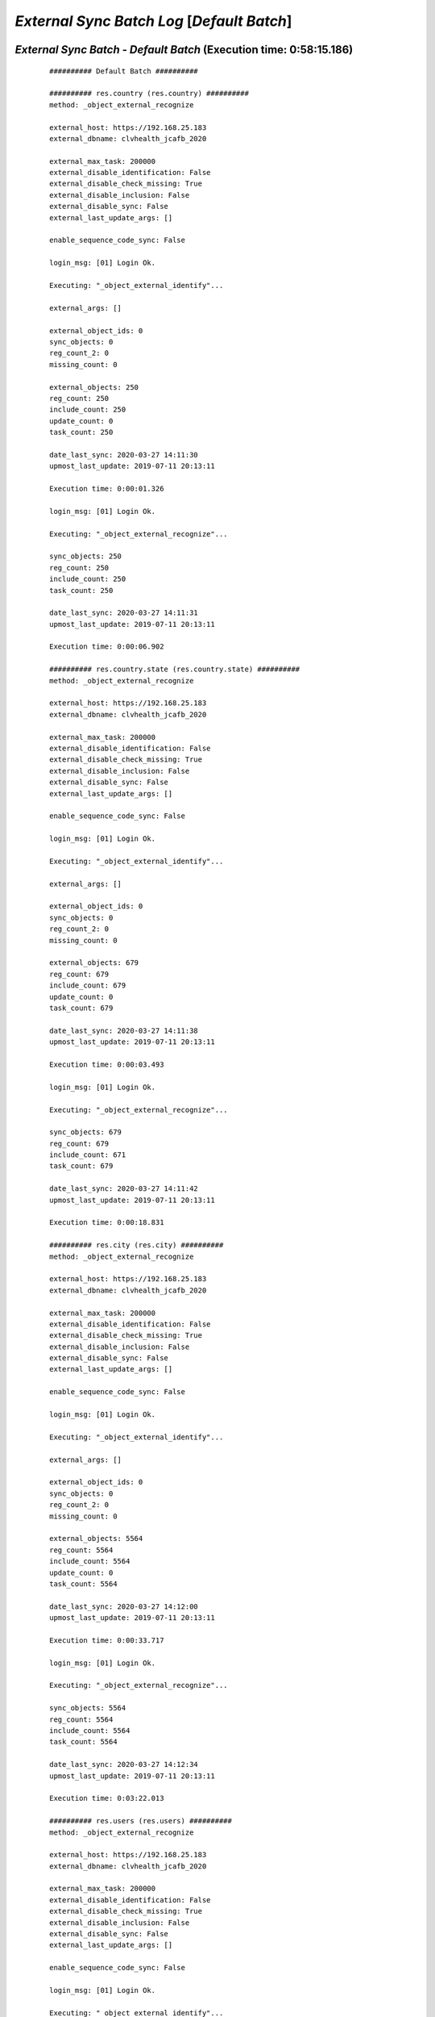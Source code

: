 .. raw:: html

    <style> .red {color:red} </style>
    <style> .green {color:green} </style>
    <style> .bi {font-weight: bold; font-style: italic} </style>

.. role:: red
.. role:: green
.. role:: bi

===========================================
*External Sync Batch Log* [*Default Batch*]
===========================================

.. _External Sync Batch - Default Batch - 20200327:

*External Sync Batch* - *Default Batch* (Execution time: 0:58:15.186)
---------------------------------------------------------------------

    ::

        ########## Default Batch ##########

        ########## res.country (res.country) ##########
        method: _object_external_recognize

        external_host: https://192.168.25.183
        external_dbname: clvhealth_jcafb_2020

        external_max_task: 200000
        external_disable_identification: False
        external_disable_check_missing: True
        external_disable_inclusion: False
        external_disable_sync: False
        external_last_update_args: []

        enable_sequence_code_sync: False

        login_msg: [01] Login Ok.

        Executing: "_object_external_identify"...

        external_args: []

        external_object_ids: 0
        sync_objects: 0
        reg_count_2: 0
        missing_count: 0

        external_objects: 250
        reg_count: 250
        include_count: 250
        update_count: 0
        task_count: 250

        date_last_sync: 2020-03-27 14:11:30
        upmost_last_update: 2019-07-11 20:13:11

        Execution time: 0:00:01.326

        login_msg: [01] Login Ok.

        Executing: "_object_external_recognize"...

        sync_objects: 250
        reg_count: 250
        include_count: 250
        task_count: 250

        date_last_sync: 2020-03-27 14:11:31
        upmost_last_update: 2019-07-11 20:13:11

        Execution time: 0:00:06.902

        ########## res.country.state (res.country.state) ##########
        method: _object_external_recognize

        external_host: https://192.168.25.183
        external_dbname: clvhealth_jcafb_2020

        external_max_task: 200000
        external_disable_identification: False
        external_disable_check_missing: True
        external_disable_inclusion: False
        external_disable_sync: False
        external_last_update_args: []

        enable_sequence_code_sync: False

        login_msg: [01] Login Ok.

        Executing: "_object_external_identify"...

        external_args: []

        external_object_ids: 0
        sync_objects: 0
        reg_count_2: 0
        missing_count: 0

        external_objects: 679
        reg_count: 679
        include_count: 679
        update_count: 0
        task_count: 679

        date_last_sync: 2020-03-27 14:11:38
        upmost_last_update: 2019-07-11 20:13:11

        Execution time: 0:00:03.493

        login_msg: [01] Login Ok.

        Executing: "_object_external_recognize"...

        sync_objects: 679
        reg_count: 679
        include_count: 671
        task_count: 679

        date_last_sync: 2020-03-27 14:11:42
        upmost_last_update: 2019-07-11 20:13:11

        Execution time: 0:00:18.831

        ########## res.city (res.city) ##########
        method: _object_external_recognize

        external_host: https://192.168.25.183
        external_dbname: clvhealth_jcafb_2020

        external_max_task: 200000
        external_disable_identification: False
        external_disable_check_missing: True
        external_disable_inclusion: False
        external_disable_sync: False
        external_last_update_args: []

        enable_sequence_code_sync: False

        login_msg: [01] Login Ok.

        Executing: "_object_external_identify"...

        external_args: []

        external_object_ids: 0
        sync_objects: 0
        reg_count_2: 0
        missing_count: 0

        external_objects: 5564
        reg_count: 5564
        include_count: 5564
        update_count: 0
        task_count: 5564

        date_last_sync: 2020-03-27 14:12:00
        upmost_last_update: 2019-07-11 20:13:11

        Execution time: 0:00:33.717

        login_msg: [01] Login Ok.

        Executing: "_object_external_recognize"...

        sync_objects: 5564
        reg_count: 5564
        include_count: 5564
        task_count: 5564

        date_last_sync: 2020-03-27 14:12:34
        upmost_last_update: 2019-07-11 20:13:11

        Execution time: 0:03:22.013

        ########## res.users (res.users) ##########
        method: _object_external_recognize

        external_host: https://192.168.25.183
        external_dbname: clvhealth_jcafb_2020

        external_max_task: 200000
        external_disable_identification: False
        external_disable_check_missing: True
        external_disable_inclusion: False
        external_disable_sync: False
        external_last_update_args: []

        enable_sequence_code_sync: False

        login_msg: [01] Login Ok.

        Executing: "_object_external_identify"...

        external_args: []

        external_object_ids: 0
        sync_objects: 0
        reg_count_2: 0
        missing_count: 0

        external_objects: 190
        reg_count: 190
        include_count: 190
        update_count: 0
        task_count: 190

        date_last_sync: 2020-03-27 14:15:56
        upmost_last_update: 2020-03-08 17:57:29

        Execution time: 0:00:01.427

        login_msg: [01] Login Ok.

        Executing: "_object_external_recognize"...

        sync_objects: 190
        reg_count: 190
        include_count: 190
        task_count: 190

        date_last_sync: 2020-03-27 14:15:58
        upmost_last_update: 2020-03-08 17:57:29

        Execution time: 0:00:07.918

        ########## clv.global_tag (clv.global_tag) ##########
        method: _object_external_sync

        external_host: https://192.168.25.183
        external_dbname: clvhealth_jcafb_2020

        external_max_task: 200000
        external_disable_identification: False
        external_disable_check_missing: True
        external_disable_inclusion: False
        external_disable_sync: False
        external_last_update_args: []

        enable_sequence_code_sync: False

        login_msg: [01] Login Ok.

        Executing: "_object_external_identify"...

        external_args: ['|', ('active', '=', True), ('active', '=', False)]

        external_object_ids: 0
        sync_objects: 0
        reg_count_2: 0
        missing_count: 0

        external_objects: 26
        reg_count: 26
        include_count: 26
        update_count: 0
        task_count: 26

        date_last_sync: 2020-03-27 14:16:05
        upmost_last_update: 2019-07-12 17:43:45

        Execution time: 0:00:00.362

        login_msg: [01] Login Ok.

        Executing: "_object_external_sync"...

        sync_objects: 26
        reg_count: 26
        include_count: 26
        update_count: 0
        sync_include_count: 0
        sync_update_count: 0
        sync_count: 0

        task_count: 26

        date_last_sync: 2020-03-27 14:16:06
        upmost_last_update: 2019-07-12 17:43:45

        sequence_code: False
        sequence_number_next_actual: False

        Execution time: 0:00:01.338

        ########## clv.phase (clv.phase) ##########
        method: _object_external_sync

        external_host: https://192.168.25.183
        external_dbname: clvhealth_jcafb_2020

        external_max_task: 200000
        external_disable_identification: False
        external_disable_check_missing: True
        external_disable_inclusion: False
        external_disable_sync: False
        external_last_update_args: []

        enable_sequence_code_sync: False

        login_msg: [01] Login Ok.

        Executing: "_object_external_identify"...

        external_args: ['|', ('active', '=', True), ('active', '=', False)]

        external_object_ids: 0
        sync_objects: 0
        reg_count_2: 0
        missing_count: 0

        external_objects: 4
        reg_count: 4
        include_count: 4
        update_count: 0
        task_count: 4

        date_last_sync: 2020-03-27 14:16:07
        upmost_last_update: 2019-07-22 18:26:33

        Execution time: 0:00:00.244

        login_msg: [01] Login Ok.

        Executing: "_object_external_sync"...

        sync_objects: 4
        reg_count: 4
        include_count: 4
        update_count: 0
        sync_include_count: 0
        sync_update_count: 0
        sync_count: 0

        task_count: 4

        date_last_sync: 2020-03-27 14:16:07
        upmost_last_update: 2019-07-22 18:26:33

        sequence_code: False
        sequence_number_next_actual: False

        Execution time: 0:00:00.341

        ########## hr.department (hr.department) ##########
        method: _object_external_sync

        external_host: https://192.168.25.183
        external_dbname: clvhealth_jcafb_2020

        external_max_task: 200000
        external_disable_identification: False
        external_disable_check_missing: True
        external_disable_inclusion: False
        external_disable_sync: False
        external_last_update_args: []

        enable_sequence_code_sync: False

        login_msg: [01] Login Ok.

        Executing: "_object_external_identify"...

        external_args: ['|', ('active', '=', True), ('active', '=', False)]

        external_object_ids: 0
        sync_objects: 0
        reg_count_2: 0
        missing_count: 0

        external_objects: 70
        reg_count: 70
        include_count: 70
        update_count: 0
        task_count: 70

        date_last_sync: 2020-03-27 14:16:08
        upmost_last_update: 2020-01-23 17:10:03

        Execution time: 0:00:00.636

        login_msg: [01] Login Ok.

        Executing: "_object_external_sync"...

        sync_objects: 70
        reg_count: 70
        include_count: 70
        update_count: 0
        sync_include_count: 0
        sync_update_count: 0
        sync_count: 0

        task_count: 70

        date_last_sync: 2020-03-27 14:16:08
        upmost_last_update: 2020-01-23 17:10:03

        sequence_code: False
        sequence_number_next_actual: False

        Execution time: 0:00:03.145

        ########## hr.job (hr.job) ##########
        method: _object_external_sync

        external_host: https://192.168.25.183
        external_dbname: clvhealth_jcafb_2020

        external_max_task: 200000
        external_disable_identification: False
        external_disable_check_missing: True
        external_disable_inclusion: False
        external_disable_sync: False
        external_last_update_args: []

        enable_sequence_code_sync: False

        login_msg: [01] Login Ok.

        Executing: "_object_external_identify"...

        external_args: ['|', ('active', '=', True), ('active', '=', False)]

        external_object_ids: 0
        sync_objects: 0
        reg_count_2: 0
        missing_count: 0

        external_objects: 18
        reg_count: 18
        include_count: 18
        update_count: 0
        task_count: 18

        date_last_sync: 2020-03-27 14:16:12
        upmost_last_update: 2020-01-15 13:33:56

        Execution time: 0:00:00.335

        login_msg: [01] Login Ok.

        Executing: "_object_external_sync"...

        sync_objects: 18
        reg_count: 18
        include_count: 18
        update_count: 0
        sync_include_count: 0
        sync_update_count: 0
        sync_count: 0

        task_count: 18

        date_last_sync: 2020-03-27 14:16:12
        upmost_last_update: 2020-01-15 13:33:56

        sequence_code: False
        sequence_number_next_actual: False

        Execution time: 0:00:01.180

        ########## hr.employee (hr.employee) ##########
        method: _object_external_sync

        external_host: https://192.168.25.183
        external_dbname: clvhealth_jcafb_2020

        external_max_task: 200000
        external_disable_identification: False
        external_disable_check_missing: True
        external_disable_inclusion: False
        external_disable_sync: False
        external_last_update_args: []

        enable_sequence_code_sync: True

        login_msg: [01] Login Ok.

        Executing: "_object_external_identify"...

        external_args: ['|', ('active', '=', True), ('active', '=', False)]

        external_object_ids: 0
        sync_objects: 0
        reg_count_2: 0
        missing_count: 0

        external_objects: 248
        reg_count: 248
        include_count: 248
        update_count: 0
        task_count: 248

        date_last_sync: 2020-03-27 14:16:13
        upmost_last_update: 2020-01-24 12:20:43

        Execution time: 0:00:01.623

        login_msg: [01] Login Ok.

        Executing: "_object_external_sync"...

        sync_objects: 248
        reg_count: 248
        include_count: 248
        update_count: 0
        sync_include_count: 0
        sync_update_count: 0
        sync_count: 0

        task_count: 248

        date_last_sync: 2020-03-27 14:16:15
        upmost_last_update: 2020-01-24 12:20:43

        sequence_code: hr.employee.code
        sequence_number_next_actual: 250

        Execution time: 0:00:29.558

        ########## hr.employee.history (hr.employee.history) ##########
        method: _object_external_sync

        external_host: https://192.168.25.183
        external_dbname: clvhealth_jcafb_2020

        external_max_task: 200000
        external_disable_identification: False
        external_disable_check_missing: True
        external_disable_inclusion: False
        external_disable_sync: False
        external_last_update_args: []

        enable_sequence_code_sync: False

        login_msg: [01] Login Ok.

        Executing: "_object_external_identify"...

        external_args: ['|', ('active', '=', True), ('active', '=', False)]

        external_object_ids: 0
        sync_objects: 0
        reg_count_2: 0
        missing_count: 0

        external_objects: 240
        reg_count: 240
        include_count: 240
        update_count: 0
        task_count: 240

        date_last_sync: 2020-03-27 14:16:44
        upmost_last_update: 2019-07-12 17:51:50

        Execution time: 0:00:01.823

        login_msg: [01] Login Ok.

        Executing: "_object_external_sync"...

        sync_objects: 240
        reg_count: 240
        include_count: 240
        update_count: 0
        sync_include_count: 0
        sync_update_count: 0
        sync_count: 0

        task_count: 240

        date_last_sync: 2020-03-27 14:16:46
        upmost_last_update: 2019-07-12 17:51:50

        sequence_code: False
        sequence_number_next_actual: False

        Execution time: 0:00:10.414

        ########## clv.address.category (clv.address.category) ##########
        method: _object_external_sync

        external_host: https://192.168.25.183
        external_dbname: clvhealth_jcafb_2020

        external_max_task: 200000
        external_disable_identification: False
        external_disable_check_missing: True
        external_disable_inclusion: False
        external_disable_sync: False
        external_last_update_args: []

        enable_sequence_code_sync: False

        login_msg: [01] Login Ok.

        Executing: "_object_external_identify"...

        external_args: ['|', ('active', '=', True), ('active', '=', False)]

        external_object_ids: 0
        sync_objects: 0
        reg_count_2: 0
        missing_count: 0

        external_objects: 2
        reg_count: 2
        include_count: 2
        update_count: 0
        task_count: 2

        date_last_sync: 2020-03-27 14:16:57
        upmost_last_update: 2019-11-07 18:01:03

        Execution time: 0:00:00.226

        login_msg: [01] Login Ok.

        Executing: "_object_external_sync"...

        sync_objects: 2
        reg_count: 2
        include_count: 2
        update_count: 0
        sync_include_count: 0
        sync_update_count: 0
        sync_count: 0

        task_count: 2

        date_last_sync: 2020-03-27 14:16:57
        upmost_last_update: 2019-11-07 18:01:03

        sequence_code: False
        sequence_number_next_actual: False

        Execution time: 0:00:00.226

        ########## clv.address (clv.address) ##########
        method: _object_external_sync

        external_host: https://192.168.25.183
        external_dbname: clvhealth_jcafb_2020

        external_max_task: 200000
        external_disable_identification: False
        external_disable_check_missing: True
        external_disable_inclusion: False
        external_disable_sync: False
        external_last_update_args: []

        enable_sequence_code_sync: True

        login_msg: [01] Login Ok.

        Executing: "_object_external_identify"...

        external_args: ['|', ('active', '=', True), ('active', '=', False)]

        external_object_ids: 0
        sync_objects: 0
        reg_count_2: 0
        missing_count: 0

        external_objects: 665
        reg_count: 665
        include_count: 665
        update_count: 0
        task_count: 665

        date_last_sync: 2020-03-27 14:16:57
        upmost_last_update: 2020-01-24 19:19:22

        Execution time: 0:00:03.723

        login_msg: [01] Login Ok.

        Executing: "_object_external_sync"...

        sync_objects: 665
        reg_count: 665
        include_count: 665
        update_count: 0
        sync_include_count: 0
        sync_update_count: 0
        sync_count: 0

        task_count: 665

        date_last_sync: 2020-03-27 14:17:01
        upmost_last_update: 2020-01-24 19:19:22

        sequence_code: clv.address.code
        sequence_number_next_actual: 705

        Execution time: 0:01:48.905

        ########## clv.address.history (clv.address.history) ##########
        method: _object_external_sync

        external_host: https://192.168.25.183
        external_dbname: clvhealth_jcafb_2020

        external_max_task: 200000
        external_disable_identification: False
        external_disable_check_missing: True
        external_disable_inclusion: False
        external_disable_sync: False
        external_last_update_args: []

        enable_sequence_code_sync: False

        login_msg: [01] Login Ok.

        Executing: "_object_external_identify"...

        external_args: ['|', ('active', '=', True), ('active', '=', False)]

        external_object_ids: 0
        sync_objects: 0
        reg_count_2: 0
        missing_count: 0

        external_objects: 1225
        reg_count: 1225
        include_count: 1225
        update_count: 0
        task_count: 1225

        date_last_sync: 2020-03-27 14:18:50
        upmost_last_update: 2019-08-20 14:33:42

        Execution time: 0:00:06.092

        login_msg: [01] Login Ok.

        Executing: "_object_external_sync"...

        sync_objects: 1225
        reg_count: 1225
        include_count: 1225
        update_count: 0
        sync_include_count: 0
        sync_update_count: 0
        sync_count: 0

        task_count: 1225

        date_last_sync: 2020-03-27 14:18:56
        upmost_last_update: 2019-08-20 14:33:42

        sequence_code: False
        sequence_number_next_actual: False

        Execution time: 0:01:10.969

        ########## clv.address_aux (clv.address_aux) ##########
        method: _object_external_sync

        external_host: https://192.168.25.183
        external_dbname: clvhealth_jcafb_2020

        external_max_task: 200000
        external_disable_identification: False
        external_disable_check_missing: True
        external_disable_inclusion: False
        external_disable_sync: False
        external_last_update_args: []

        enable_sequence_code_sync: False

        login_msg: [01] Login Ok.

        Executing: "_object_external_identify"...

        external_args: ['|', ('active', '=', True), ('active', '=', False)]

        external_object_ids: 0
        sync_objects: 0
        reg_count_2: 0
        missing_count: 0

        external_objects: 202
        reg_count: 202
        include_count: 202
        update_count: 0
        task_count: 202

        date_last_sync: 2020-03-27 14:20:07
        upmost_last_update: 2020-01-22 17:17:43

        Execution time: 0:00:01.526

        login_msg: [01] Login Ok.

        Executing: "_object_external_sync"...

        sync_objects: 202
        reg_count: 202
        include_count: 202
        update_count: 0
        sync_include_count: 0
        sync_update_count: 0
        sync_count: 0

        task_count: 202

        date_last_sync: 2020-03-27 14:20:08
        upmost_last_update: 2020-01-22 17:17:43

        sequence_code: False
        sequence_number_next_actual: False

        Execution time: 0:00:32.693

        ########## clv.family.category (clv.family.category) ##########
        method: _object_external_sync

        external_host: https://192.168.25.183
        external_dbname: clvhealth_jcafb_2020

        external_max_task: 200000
        external_disable_identification: False
        external_disable_check_missing: True
        external_disable_inclusion: False
        external_disable_sync: False
        external_last_update_args: []

        enable_sequence_code_sync: False

        login_msg: [01] Login Ok.

        Executing: "_object_external_identify"...

        external_args: ['|', ('active', '=', True), ('active', '=', False)]

        external_object_ids: 0
        sync_objects: 0
        reg_count_2: 0
        missing_count: 0

        external_objects: 0
        reg_count: 0
        include_count: 0
        update_count: 0
        task_count: 0

        date_last_sync: 2020-03-27 14:20:41
        upmost_last_update: False

        Execution time: 0:00:00.200

        login_msg: [01] Login Ok.

        Executing: "_object_external_sync"...

        sync_objects: 0
        reg_count: 0
        include_count: 0
        update_count: 0
        sync_include_count: 0
        sync_update_count: 0
        sync_count: 0

        task_count: 0

        date_last_sync: 2020-03-27 14:20:41
        upmost_last_update: False

        sequence_code: False
        sequence_number_next_actual: False

        Execution time: 0:00:00.156

        ########## clv.family (clv.family) ##########
        method: _object_external_sync

        external_host: https://192.168.25.183
        external_dbname: clvhealth_jcafb_2020

        external_max_task: 200000
        external_disable_identification: False
        external_disable_check_missing: True
        external_disable_inclusion: False
        external_disable_sync: False
        external_last_update_args: []

        enable_sequence_code_sync: True

        login_msg: [01] Login Ok.

        Executing: "_object_external_identify"...

        external_args: ['|', ('active', '=', True), ('active', '=', False)]

        external_object_ids: 0
        sync_objects: 0
        reg_count_2: 0
        missing_count: 0

        external_objects: 441
        reg_count: 441
        include_count: 441
        update_count: 0
        task_count: 441

        date_last_sync: 2020-03-27 14:20:41
        upmost_last_update: 2020-01-24 19:20:17

        Execution time: 0:00:03.123

        login_msg: [01] Login Ok.

        Executing: "_object_external_sync"...

        sync_objects: 441
        reg_count: 441
        include_count: 441
        update_count: 0
        sync_include_count: 0
        sync_update_count: 0
        sync_count: 0

        task_count: 441

        date_last_sync: 2020-03-27 14:20:45
        upmost_last_update: 2020-01-24 19:20:17

        sequence_code: clv.family.code
        sequence_number_next_actual: 442

        Execution time: 0:01:04.712

        ########## clv.family.history (clv.family.history) ##########
        method: _object_external_sync

        external_host: https://192.168.25.183
        external_dbname: clvhealth_jcafb_2020

        external_max_task: 200000
        external_disable_identification: False
        external_disable_check_missing: True
        external_disable_inclusion: False
        external_disable_sync: False
        external_last_update_args: []

        enable_sequence_code_sync: False

        login_msg: [01] Login Ok.

        Executing: "_object_external_identify"...

        external_args: ['|', ('active', '=', True), ('active', '=', False)]

        external_object_ids: 0
        sync_objects: 0
        reg_count_2: 0
        missing_count: 0

        external_objects: 373
        reg_count: 373
        include_count: 373
        update_count: 0
        task_count: 373

        date_last_sync: 2020-03-27 14:21:49
        upmost_last_update: 2019-08-20 14:38:25

        Execution time: 0:00:02.530

        login_msg: [01] Login Ok.

        Executing: "_object_external_sync"...

        sync_objects: 373
        reg_count: 373
        include_count: 373
        update_count: 0
        sync_include_count: 0
        sync_update_count: 0
        sync_count: 0

        task_count: 373

        date_last_sync: 2020-03-27 14:21:52
        upmost_last_update: 2019-08-20 14:38:25

        sequence_code: False
        sequence_number_next_actual: False

        Execution time: 0:00:22.109

        ########## clv.person.category (clv.person.category) ##########
        method: _object_external_sync

        external_host: https://192.168.25.183
        external_dbname: clvhealth_jcafb_2020

        external_max_task: 200000
        external_disable_identification: False
        external_disable_check_missing: True
        external_disable_inclusion: False
        external_disable_sync: False
        external_last_update_args: []

        enable_sequence_code_sync: False

        login_msg: [01] Login Ok.

        Executing: "_object_external_identify"...

        external_args: ['|', ('active', '=', True), ('active', '=', False)]

        external_object_ids: 0
        sync_objects: 0
        reg_count_2: 0
        missing_count: 0

        external_objects: 3
        reg_count: 3
        include_count: 3
        update_count: 0
        task_count: 3

        date_last_sync: 2020-03-27 14:22:14
        upmost_last_update: 2019-11-05 12:55:52

        Execution time: 0:00:00.236

        login_msg: [01] Login Ok.

        Executing: "_object_external_sync"...

        sync_objects: 3
        reg_count: 3
        include_count: 3
        update_count: 0
        sync_include_count: 0
        sync_update_count: 0
        sync_count: 0

        task_count: 3

        date_last_sync: 2020-03-27 14:22:14
        upmost_last_update: 2019-11-05 12:55:52

        sequence_code: False
        sequence_number_next_actual: False

        Execution time: 0:00:00.307

        ########## clv.person.marker (clv.person.marker) ##########
        method: _object_external_sync

        external_host: https://192.168.25.183
        external_dbname: clvhealth_jcafb_2020

        external_max_task: 200000
        external_disable_identification: False
        external_disable_check_missing: True
        external_disable_inclusion: False
        external_disable_sync: False
        external_last_update_args: []

        enable_sequence_code_sync: False

        login_msg: [01] Login Ok.

        Executing: "_object_external_identify"...

        external_args: ['|', ('active', '=', True), ('active', '=', False)]

        external_object_ids: 0
        sync_objects: 0
        reg_count_2: 0
        missing_count: 0

        external_objects: 5
        reg_count: 5
        include_count: 5
        update_count: 0
        task_count: 5

        date_last_sync: 2020-03-27 14:22:14
        upmost_last_update: 2019-11-19 19:29:31

        Execution time: 0:00:00.283

        login_msg: [01] Login Ok.

        Executing: "_object_external_sync"...

        sync_objects: 5
        reg_count: 5
        include_count: 5
        update_count: 0
        sync_include_count: 0
        sync_update_count: 0
        sync_count: 0

        task_count: 5

        date_last_sync: 2020-03-27 14:22:15
        upmost_last_update: 2019-11-19 19:29:31

        sequence_code: False
        sequence_number_next_actual: False

        Execution time: 0:00:00.367

        ########## clv.person (clv.person) ##########
        method: _object_external_sync

        external_host: https://192.168.25.183
        external_dbname: clvhealth_jcafb_2020

        external_max_task: 200000
        external_disable_identification: False
        external_disable_check_missing: True
        external_disable_inclusion: False
        external_disable_sync: False
        external_last_update_args: []

        enable_sequence_code_sync: True

        login_msg: [01] Login Ok.

        Executing: "_object_external_identify"...

        external_args: ['|', ('active', '=', True), ('active', '=', False)]

        external_object_ids: 0
        sync_objects: 0
        reg_count_2: 0
        missing_count: 0

        external_objects: 1540
        reg_count: 1540
        include_count: 1540
        update_count: 0
        task_count: 1540

        date_last_sync: 2020-03-27 14:22:15
        upmost_last_update: 2020-01-24 19:30:17

        Execution time: 0:00:08.839

        login_msg: [01] Login Ok.

        Executing: "_object_external_sync"...

        sync_objects: 1540
        reg_count: 1540
        include_count: 1540
        update_count: 0
        sync_include_count: 0
        sync_update_count: 0
        sync_count: 0

        task_count: 1540

        date_last_sync: 2020-03-27 14:22:24
        upmost_last_update: 2020-01-24 19:30:17

        sequence_code: clv.person.code
        sequence_number_next_actual: 1705

        Execution time: 0:04:34.109

        ########## clv.person.history (clv.person.history) ##########
        method: _object_external_sync

        external_host: https://192.168.25.183
        external_dbname: clvhealth_jcafb_2020

        external_max_task: 200000
        external_disable_identification: False
        external_disable_check_missing: True
        external_disable_inclusion: False
        external_disable_sync: False
        external_last_update_args: []

        enable_sequence_code_sync: False

        login_msg: [01] Login Ok.

        Executing: "_object_external_identify"...

        external_args: ['|', ('active', '=', True), ('active', '=', False)]

        external_object_ids: 0
        sync_objects: 0
        reg_count_2: 0
        missing_count: 0

        external_objects: 3150
        reg_count: 3150
        include_count: 3150
        update_count: 0
        task_count: 3150

        date_last_sync: 2020-03-27 14:26:58
        upmost_last_update: 2019-08-20 14:28:09

        Execution time: 0:00:20.747

        login_msg: [01] Login Ok.

        Executing: "_object_external_sync"...

        sync_objects: 3150
        reg_count: 3150
        include_count: 3150
        update_count: 0
        sync_include_count: 0
        sync_update_count: 0
        sync_count: 0

        task_count: 3150

        date_last_sync: 2020-03-27 14:27:19
        upmost_last_update: 2019-08-20 14:28:09

        sequence_code: False
        sequence_number_next_actual: False

        Execution time: 0:03:48.285

        ########## clv.person_aux (clv.person_aux) ##########
        method: _object_external_sync

        external_host: https://192.168.25.183
        external_dbname: clvhealth_jcafb_2020

        external_max_task: 200000
        external_disable_identification: False
        external_disable_check_missing: True
        external_disable_inclusion: False
        external_disable_sync: False
        external_last_update_args: []

        enable_sequence_code_sync: False

        login_msg: [01] Login Ok.

        Executing: "_object_external_identify"...

        external_args: ['|', ('active', '=', True), ('active', '=', False)]

        external_object_ids: 0
        sync_objects: 0
        reg_count_2: 0
        missing_count: 0

        external_objects: 605
        reg_count: 605
        include_count: 605
        update_count: 0
        task_count: 605

        date_last_sync: 2020-03-27 14:31:07
        upmost_last_update: 2020-01-24 19:34:55

        Execution time: 0:00:04.791

        login_msg: [01] Login Ok.

        Executing: "_object_external_sync"...

        sync_objects: 605
        reg_count: 605
        include_count: 605
        update_count: 0
        sync_include_count: 0
        sync_update_count: 0
        sync_count: 0

        task_count: 605

        date_last_sync: 2020-03-27 14:31:12
        upmost_last_update: 2020-01-24 19:34:55

        sequence_code: False
        sequence_number_next_actual: False

        Execution time: 0:01:54.082

        ########## survey.stage (survey.stage) ##########
        method: _object_external_sync

        external_host: https://192.168.25.183
        external_dbname: clvhealth_jcafb_2020

        external_max_task: 200000
        external_disable_identification: False
        external_disable_check_missing: True
        external_disable_inclusion: False
        external_disable_sync: False
        external_last_update_args: []

        enable_sequence_code_sync: False

        login_msg: [01] Login Ok.

        Executing: "_object_external_identify"...

        external_args: []

        external_object_ids: 0
        sync_objects: 0
        reg_count_2: 0
        missing_count: 0

        external_objects: 8
        reg_count: 8
        include_count: 8
        update_count: 0
        task_count: 8

        date_last_sync: 2020-03-27 14:33:06
        upmost_last_update: 2020-01-24 17:37:04

        Execution time: 0:00:00.260

        login_msg: [01] Login Ok.

        Executing: "_object_external_sync"...

        sync_objects: 8
        reg_count: 8
        include_count: 8
        update_count: 0
        sync_include_count: 0
        sync_update_count: 0
        sync_count: 0

        task_count: 8

        date_last_sync: 2020-03-27 14:33:06
        upmost_last_update: 2020-01-24 17:37:04

        sequence_code: False
        sequence_number_next_actual: False

        Execution time: 0:00:00.398

        ########## survey.survey (survey.survey) ##########
        method: _object_external_sync

        external_host: https://192.168.25.183
        external_dbname: clvhealth_jcafb_2020

        external_max_task: 200000
        external_disable_identification: False
        external_disable_check_missing: True
        external_disable_inclusion: False
        external_disable_sync: False
        external_last_update_args: []

        enable_sequence_code_sync: False

        login_msg: [01] Login Ok.

        Executing: "_object_external_identify"...

        external_args: []

        external_object_ids: 0
        sync_objects: 0
        reg_count_2: 0
        missing_count: 0

        external_objects: 54
        reg_count: 54
        include_count: 54
        update_count: 0
        task_count: 54

        date_last_sync: 2020-03-27 14:33:07
        upmost_last_update: 2020-01-17 16:55:10

        Execution time: 0:00:00.618

        login_msg: [01] Login Ok.

        Executing: "_object_external_sync"...

        sync_objects: 54
        reg_count: 54
        include_count: 54
        update_count: 0
        sync_include_count: 0
        sync_update_count: 0
        sync_count: 0

        task_count: 54

        date_last_sync: 2020-03-27 14:33:07
        upmost_last_update: 2020-01-17 16:55:10

        sequence_code: False
        sequence_number_next_actual: False

        Execution time: 0:00:03.025

        ########## survey.page (survey.page) ##########
        method: _object_external_sync

        external_host: https://192.168.25.183
        external_dbname: clvhealth_jcafb_2020

        external_max_task: 200000
        external_disable_identification: False
        external_disable_check_missing: True
        external_disable_inclusion: False
        external_disable_sync: False
        external_last_update_args: []

        enable_sequence_code_sync: False

        login_msg: [01] Login Ok.

        Executing: "_object_external_identify"...

        external_args: []

        external_object_ids: 0
        sync_objects: 0
        reg_count_2: 0
        missing_count: 0

        external_objects: 277
        reg_count: 277
        include_count: 277
        update_count: 0
        task_count: 277

        date_last_sync: 2020-03-27 14:33:10
        upmost_last_update: 2020-01-17 16:55:10

        Execution time: 0:00:02.193

        login_msg: [01] Login Ok.

        Executing: "_object_external_sync"...

        sync_objects: 277
        reg_count: 277
        include_count: 277
        update_count: 0
        sync_include_count: 0
        sync_update_count: 0
        sync_count: 0

        task_count: 277

        date_last_sync: 2020-03-27 14:33:13
        upmost_last_update: 2020-01-17 16:55:10

        sequence_code: False
        sequence_number_next_actual: False

        Execution time: 0:00:09.848

        ########## survey.question (survey.question) ##########
        method: _object_external_sync

        external_host: https://192.168.25.183
        external_dbname: clvhealth_jcafb_2020

        external_max_task: 200000
        external_disable_identification: False
        external_disable_check_missing: True
        external_disable_inclusion: False
        external_disable_sync: False
        external_last_update_args: []

        enable_sequence_code_sync: False

        login_msg: [01] Login Ok.

        Executing: "_object_external_identify"...

        external_args: []

        external_object_ids: 0
        sync_objects: 0
        reg_count_2: 0
        missing_count: 0

        external_objects: 1209
        reg_count: 1209
        include_count: 1209
        update_count: 0
        task_count: 1209

        date_last_sync: 2020-03-27 14:33:22
        upmost_last_update: 2020-01-17 16:55:10

        Execution time: 0:00:08.531

        login_msg: [01] Login Ok.

        Executing: "_object_external_sync"...

        sync_objects: 1209
        reg_count: 1209
        include_count: 1209
        update_count: 0
        sync_include_count: 0
        sync_update_count: 0
        sync_count: 0

        task_count: 1209

        date_last_sync: 2020-03-27 14:33:31
        upmost_last_update: 2020-01-17 16:55:10

        sequence_code: False
        sequence_number_next_actual: False

        Execution time: 0:00:51.498

        ########## survey.label (survey.label) ##########
        method: _object_external_sync

        external_host: https://192.168.25.183
        external_dbname: clvhealth_jcafb_2020

        external_max_task: 200000
        external_disable_identification: False
        external_disable_check_missing: True
        external_disable_inclusion: False
        external_disable_sync: False
        external_last_update_args: []

        enable_sequence_code_sync: False

        login_msg: [01] Login Ok.

        Executing: "_object_external_identify"...

        external_args: []

        external_object_ids: 0
        sync_objects: 0
        reg_count_2: 0
        missing_count: 0

        external_objects: 3903
        reg_count: 3903
        include_count: 3903
        update_count: 0
        task_count: 3903

        date_last_sync: 2020-03-27 14:34:22
        upmost_last_update: 2020-01-17 16:55:10

        Execution time: 0:00:29.957

        login_msg: [01] Login Ok.

        Executing: "_object_external_sync"...

        sync_objects: 3903
        reg_count: 3903
        include_count: 3903
        update_count: 0
        sync_include_count: 0
        sync_update_count: 0
        sync_count: 0

        task_count: 3903

        date_last_sync: 2020-03-27 14:34:52
        upmost_last_update: 2020-01-17 16:55:10

        sequence_code: False
        sequence_number_next_actual: False

        Execution time: 0:02:11.243

        ########## survey.user_input (survey.user_input) ##########
        method: _object_external_sync

        external_host: https://192.168.25.183
        external_dbname: clvhealth_jcafb_2020

        external_max_task: 200000
        external_disable_identification: False
        external_disable_check_missing: True
        external_disable_inclusion: False
        external_disable_sync: False
        external_last_update_args: []

        enable_sequence_code_sync: False

        login_msg: [01] Login Ok.

        Executing: "_object_external_identify"...

        external_args: []

        external_object_ids: 0
        sync_objects: 0
        reg_count_2: 0
        missing_count: 0

        external_objects: 3831
        reg_count: 3831
        include_count: 3831
        update_count: 0
        task_count: 3831

        date_last_sync: 2020-03-27 14:37:04
        upmost_last_update: 2020-01-24 23:11:25

        Execution time: 0:00:30.832

        login_msg: [01] Login Ok.

        Executing: "_object_external_sync"...

        sync_objects: 3831
        reg_count: 3831
        include_count: 3831
        update_count: 0
        sync_include_count: 0
        sync_update_count: 0
        sync_count: 0

        task_count: 3831

        date_last_sync: 2020-03-27 14:37:35
        upmost_last_update: 2020-01-24 23:11:25

        sequence_code: False
        sequence_number_next_actual: False

        Execution time: 0:03:34.887

        ########## clv.event (clv.event) ##########
        method: _object_external_sync

        external_host: https://192.168.25.183
        external_dbname: clvhealth_jcafb_2020

        external_max_task: 200000
        external_disable_identification: False
        external_disable_check_missing: True
        external_disable_inclusion: False
        external_disable_sync: False
        external_last_update_args: []

        enable_sequence_code_sync: True

        login_msg: [01] Login Ok.

        Executing: "_object_external_identify"...

        external_args: ['|', ('active', '=', True), ('active', '=', False)]

        external_object_ids: 0
        sync_objects: 0
        reg_count_2: 0
        missing_count: 0

        external_objects: 32
        reg_count: 32
        include_count: 32
        update_count: 0
        task_count: 32

        date_last_sync: 2020-03-27 14:41:09
        upmost_last_update: 2020-01-18 11:30:23

        Execution time: 0:00:00.502

        login_msg: [01] Login Ok.

        Executing: "_object_external_sync"...

        sync_objects: 32
        reg_count: 32
        include_count: 32
        update_count: 0
        sync_include_count: 0
        sync_update_count: 0
        sync_count: 0

        task_count: 32

        date_last_sync: 2020-03-27 14:41:10
        upmost_last_update: 2020-01-18 11:30:23

        sequence_code: clv.event.code
        sequence_number_next_actual: 34

        Execution time: 0:00:01.655

        ########## clv.event.attendee (clv.event.attendee) ##########
        method: _object_external_sync

        external_host: https://192.168.25.183
        external_dbname: clvhealth_jcafb_2020

        external_max_task: 200000
        external_disable_identification: False
        external_disable_check_missing: True
        external_disable_inclusion: False
        external_disable_sync: False
        external_last_update_args: []

        enable_sequence_code_sync: False

        login_msg: [01] Login Ok.

        Executing: "_object_external_identify"...

        external_args: []

        external_object_ids: 0
        sync_objects: 0
        reg_count_2: 0
        missing_count: 0

        external_objects: 1406
        reg_count: 1406
        include_count: 1406
        update_count: 0
        task_count: 1406

        date_last_sync: 2020-03-27 14:41:12
        upmost_last_update: 2020-01-24 19:37:49

        Execution time: 0:00:12.510

        login_msg: [01] Login Ok.

        Executing: "_object_external_sync"...

        sync_objects: 1406
        reg_count: 1406
        include_count: 1406
        update_count: 0
        sync_include_count: 0
        sync_update_count: 0
        sync_count: 0

        task_count: 1406

        date_last_sync: 2020-03-27 14:41:24
        upmost_last_update: 2020-01-24 19:37:49

        sequence_code: False
        sequence_number_next_actual: False

        Execution time: 0:01:04.145

        ########## clv.document.category (clv.document.category) ##########
        method: _object_external_sync

        external_host: https://192.168.25.183
        external_dbname: clvhealth_jcafb_2020

        external_max_task: 200000
        external_disable_identification: False
        external_disable_check_missing: True
        external_disable_inclusion: False
        external_disable_sync: False
        external_last_update_args: []

        enable_sequence_code_sync: False

        login_msg: [01] Login Ok.

        Executing: "_object_external_identify"...

        external_args: ['|', ('active', '=', True), ('active', '=', False)]

        external_object_ids: 0
        sync_objects: 0
        reg_count_2: 0
        missing_count: 0

        external_objects: 9
        reg_count: 9
        include_count: 9
        update_count: 0
        task_count: 9

        date_last_sync: 2020-03-27 14:42:28
        upmost_last_update: 2020-01-17 17:05:10

        Execution time: 0:00:00.300

        login_msg: [01] Login Ok.

        Executing: "_object_external_sync"...

        sync_objects: 9
        reg_count: 9
        include_count: 9
        update_count: 0
        sync_include_count: 0
        sync_update_count: 0
        sync_count: 0

        task_count: 9

        date_last_sync: 2020-03-27 14:42:29
        upmost_last_update: 2020-01-17 17:05:10

        sequence_code: False
        sequence_number_next_actual: False

        Execution time: 0:00:00.535

        ########## clv.document.type (clv.document.type) ##########
        method: _object_external_sync

        external_host: https://192.168.25.183
        external_dbname: clvhealth_jcafb_2020

        external_max_task: 200000
        external_disable_identification: False
        external_disable_check_missing: True
        external_disable_inclusion: False
        external_disable_sync: False
        external_last_update_args: []

        enable_sequence_code_sync: False

        login_msg: [01] Login Ok.

        Executing: "_object_external_identify"...

        external_args: ['|', ('active', '=', True), ('active', '=', False)]

        external_object_ids: 0
        sync_objects: 0
        reg_count_2: 0
        missing_count: 0

        external_objects: 44
        reg_count: 44
        include_count: 44
        update_count: 0
        task_count: 44

        date_last_sync: 2020-03-27 14:42:29
        upmost_last_update: 2020-01-18 16:41:29

        Execution time: 0:00:00.603

        login_msg: [01] Login Ok.

        Executing: "_object_external_sync"...

        sync_objects: 44
        reg_count: 44
        include_count: 44
        update_count: 0
        sync_include_count: 0
        sync_update_count: 0
        sync_count: 0

        task_count: 44

        date_last_sync: 2020-03-27 14:42:30
        upmost_last_update: 2020-01-18 16:41:29

        sequence_code: False
        sequence_number_next_actual: False

        Execution time: 0:00:01.830

        ########## clv.document (clv.document) ##########
        method: _object_external_sync

        external_host: https://192.168.25.183
        external_dbname: clvhealth_jcafb_2020

        external_max_task: 200000
        external_disable_identification: False
        external_disable_check_missing: True
        external_disable_inclusion: False
        external_disable_sync: False
        external_last_update_args: []

        enable_sequence_code_sync: True

        login_msg: [01] Login Ok.

        Executing: "_object_external_identify"...

        external_args: ['|', ('active', '=', True), ('active', '=', False)]

        external_object_ids: 0
        sync_objects: 0
        reg_count_2: 0
        missing_count: 0

        external_objects: 7438
        reg_count: 7438
        include_count: 7438
        update_count: 0
        task_count: 7438

        date_last_sync: 2020-03-27 14:42:32
        upmost_last_update: 2020-01-25 14:38:34

        Execution time: 0:01:09.112

        login_msg: [01] Login Ok.

        Executing: "_object_external_sync"...

        sync_objects: 7438
        reg_count: 7438
        include_count: 7438
        update_count: 0
        sync_include_count: 0
        sync_update_count: 0
        sync_count: 0

        task_count: 7438

        date_last_sync: 2020-03-27 14:43:41
        upmost_last_update: 2020-01-25 14:38:34

        sequence_code: clv.document.code
        sequence_number_next_actual: 8674

        Execution time: 0:12:51.185

        ########## clv.lab_test.unit (clv.lab_test.unit) ##########
        method: _object_external_sync

        external_host: https://192.168.25.183
        external_dbname: clvhealth_jcafb_2020

        external_max_task: 200000
        external_disable_identification: False
        external_disable_check_missing: True
        external_disable_inclusion: False
        external_disable_sync: False
        external_last_update_args: []

        enable_sequence_code_sync: False

        login_msg: [01] Login Ok.

        Executing: "_object_external_identify"...

        external_args: ['|', ('active', '=', True), ('active', '=', False)]

        external_object_ids: 0
        sync_objects: 0
        reg_count_2: 0
        missing_count: 0

        external_objects: 10
        reg_count: 10
        include_count: 10
        update_count: 0
        task_count: 10

        date_last_sync: 2020-03-27 14:56:32
        upmost_last_update: 2019-11-29 15:52:18

        Execution time: 0:00:00.278

        login_msg: [01] Login Ok.

        Executing: "_object_external_sync"...

        sync_objects: 10
        reg_count: 10
        include_count: 10
        update_count: 0
        sync_include_count: 0
        sync_update_count: 0
        sync_count: 0

        task_count: 10

        date_last_sync: 2020-03-27 14:56:32
        upmost_last_update: 2019-11-29 15:52:18

        sequence_code: False
        sequence_number_next_actual: False

        Execution time: 0:00:00.432

        ########## clv.lab_test.parasite (clv.lab_test.parasite) ##########
        method: _object_external_recognize

        external_host: https://192.168.25.183
        external_dbname: clvhealth_jcafb_2020

        external_max_task: 200000
        external_disable_identification: False
        external_disable_check_missing: True
        external_disable_inclusion: False
        external_disable_sync: False
        external_last_update_args: []

        enable_sequence_code_sync: False

        login_msg: [01] Login Ok.

        Executing: "_object_external_identify"...

        external_args: []

        external_object_ids: 0
        sync_objects: 0
        reg_count_2: 0
        missing_count: 0

        external_objects: 16
        reg_count: 16
        include_count: 16
        update_count: 0
        task_count: 16

        date_last_sync: 2020-03-27 14:56:33
        upmost_last_update: 2020-01-16 17:51:12

        Execution time: 0:00:00.315

        login_msg: [01] Login Ok.

        Executing: "_object_external_recognize"...

        sync_objects: 16
        reg_count: 16
        include_count: 16
        task_count: 16

        date_last_sync: 2020-03-27 14:56:33
        upmost_last_update: 2020-01-16 17:51:12

        Execution time: 0:00:00.517

        ########## clv.lab_test.crystal (clv.lab_test.crystal) ##########
        method: _object_external_recognize

        external_host: https://192.168.25.183
        external_dbname: clvhealth_jcafb_2020

        external_max_task: 200000
        external_disable_identification: False
        external_disable_check_missing: True
        external_disable_inclusion: False
        external_disable_sync: False
        external_last_update_args: []

        enable_sequence_code_sync: False

        login_msg: [01] Login Ok.

        Executing: "_object_external_identify"...

        external_args: []

        external_object_ids: 0
        sync_objects: 0
        reg_count_2: 0
        missing_count: 0

        external_objects: 12
        reg_count: 12
        include_count: 12
        update_count: 0
        task_count: 12

        date_last_sync: 2020-03-27 14:56:33
        upmost_last_update: 2020-01-15 22:17:16

        Execution time: 0:00:00.292

        login_msg: [01] Login Ok.

        Executing: "_object_external_recognize"...

        sync_objects: 12
        reg_count: 12
        include_count: 12
        task_count: 12

        date_last_sync: 2020-03-27 14:56:34
        upmost_last_update: 2020-01-15 22:17:16

        Execution time: 0:00:00.426

        ########## clv.lab_test.type (clv.lab_test.type) ##########
        method: _object_external_sync

        external_host: https://192.168.25.183
        external_dbname: clvhealth_jcafb_2020

        external_max_task: 200000
        external_disable_identification: False
        external_disable_check_missing: True
        external_disable_inclusion: False
        external_disable_sync: False
        external_last_update_args: []

        enable_sequence_code_sync: False

        login_msg: [01] Login Ok.

        Executing: "_object_external_identify"...

        external_args: ['|', ('active', '=', True), ('active', '=', False)]

        external_object_ids: 0
        sync_objects: 0
        reg_count_2: 0
        missing_count: 0

        external_objects: 21
        reg_count: 21
        include_count: 21
        update_count: 0
        task_count: 21

        date_last_sync: 2020-03-27 14:56:34
        upmost_last_update: 2019-12-23 19:06:45

        Execution time: 0:00:00.365

        login_msg: [01] Login Ok.

        Executing: "_object_external_sync"...

        sync_objects: 21
        reg_count: 21
        include_count: 21
        update_count: 0
        sync_include_count: 0
        sync_update_count: 0
        sync_count: 0

        task_count: 21

        date_last_sync: 2020-03-27 14:56:35
        upmost_last_update: 2019-12-23 19:06:45

        sequence_code: False
        sequence_number_next_actual: False

        Execution time: 0:00:00.952

        ########## clv.lab_test.request (clv.lab_test.request) ##########
        method: _object_external_sync

        external_host: https://192.168.25.183
        external_dbname: clvhealth_jcafb_2020

        external_max_task: 200000
        external_disable_identification: False
        external_disable_check_missing: True
        external_disable_inclusion: False
        external_disable_sync: False
        external_last_update_args: []

        enable_sequence_code_sync: True

        login_msg: [01] Login Ok.

        Executing: "_object_external_identify"...

        external_args: ['|', ('active', '=', True), ('active', '=', False)]

        external_object_ids: 0
        sync_objects: 0
        reg_count_2: 0
        missing_count: 0

        external_objects: 4342
        reg_count: 4342
        include_count: 4342
        update_count: 0
        task_count: 4342

        date_last_sync: 2020-03-27 14:56:36
        upmost_last_update: 2020-01-25 13:09:34

        Execution time: 0:00:34.855

        login_msg: [01] Login Ok.

        Executing: "_object_external_sync"...

        sync_objects: 4342
        reg_count: 4342
        include_count: 4342
        update_count: 0
        sync_include_count: 0
        sync_update_count: 0
        sync_count: 0

        task_count: 4342

        date_last_sync: 2020-03-27 14:57:10
        upmost_last_update: 2020-01-25 13:09:34

        sequence_code: clv.lab_test.request.code
        sequence_number_next_actual: 5014

        Execution time: 0:04:40.229

        ########## clv.lab_test.result (clv.lab_test.result) ##########
        method: _object_external_sync

        external_host: https://192.168.25.183
        external_dbname: clvhealth_jcafb_2020

        external_max_task: 200000
        external_disable_identification: False
        external_disable_check_missing: True
        external_disable_inclusion: False
        external_disable_sync: False
        external_last_update_args: []

        enable_sequence_code_sync: True

        login_msg: [01] Login Ok.

        Executing: "_object_external_identify"...

        external_args: ['|', ('active', '=', True), ('active', '=', False)]

        external_object_ids: 0
        sync_objects: 0
        reg_count_2: 0
        missing_count: 0

        external_objects: 2809
        reg_count: 2809
        include_count: 2809
        update_count: 0
        task_count: 2809

        date_last_sync: 2020-03-27 15:01:51
        upmost_last_update: 2020-01-25 13:11:13

        Execution time: 0:00:31.190

        login_msg: [01] Login Ok.

        Executing: "_object_external_sync"...

        sync_objects: 2809
        reg_count: 2809
        include_count: 2809
        update_count: 0
        sync_include_count: 0
        sync_update_count: 0
        sync_count: 0

        task_count: 2809

        date_last_sync: 2020-03-27 15:02:22
        upmost_last_update: 2020-01-25 13:11:13

        sequence_code: clv.lab_test.result.code
        sequence_number_next_actual: 3137

        Execution time: 0:04:08.354

        ########## clv.lab_test.report (clv.lab_test.report) ##########
        method: _object_external_sync

        external_host: https://192.168.25.183
        external_dbname: clvhealth_jcafb_2020

        external_max_task: 200000
        external_disable_identification: False
        external_disable_check_missing: True
        external_disable_inclusion: False
        external_disable_sync: False
        external_last_update_args: []

        enable_sequence_code_sync: True

        login_msg: [01] Login Ok.

        Executing: "_object_external_identify"...

        external_args: ['|', ('active', '=', True), ('active', '=', False)]

        external_object_ids: 0
        sync_objects: 0
        reg_count_2: 0
        missing_count: 0

        external_objects: 2070
        reg_count: 2070
        include_count: 2070
        update_count: 0
        task_count: 2070

        date_last_sync: 2020-03-27 15:06:30
        upmost_last_update: 2020-01-25 13:11:33

        Execution time: 0:00:19.796

        login_msg: [01] Login Ok.

        Executing: "_object_external_sync"...

        sync_objects: 2070
        reg_count: 2070
        include_count: 2070
        update_count: 0
        sync_include_count: 0
        sync_update_count: 0
        sync_count: 0

        task_count: 2070

        date_last_sync: 2020-03-27 15:06:50
        upmost_last_update: 2020-01-25 13:11:33

        sequence_code: clv.lab_test.report.code
        sequence_number_next_actual: 2464

        Execution time: 0:02:53.645

        ########## clv.verification.marker (clv.verification.marker) ##########
        method: _object_external_sync

        external_host: https://192.168.25.183
        external_dbname: clvhealth_jcafb_2020

        external_max_task: 200000
        external_disable_identification: False
        external_disable_check_missing: True
        external_disable_inclusion: False
        external_disable_sync: False
        external_last_update_args: []

        enable_sequence_code_sync: False

        login_msg: [01] Login Ok.

        Executing: "_object_external_identify"...

        external_args: ['|', ('active', '=', True), ('active', '=', False)]

        external_object_ids: 0
        sync_objects: 0
        reg_count_2: 0
        missing_count: 0

        external_objects: 19
        reg_count: 19
        include_count: 19
        update_count: 0
        task_count: 19

        date_last_sync: 2020-03-27 15:09:44
        upmost_last_update: 2019-10-15 22:19:14

        Execution time: 0:00:00.454

        login_msg: [01] Login Ok.

        Executing: "_object_external_sync"...

        sync_objects: 19
        reg_count: 19
        include_count: 19
        update_count: 0
        sync_include_count: 0
        sync_update_count: 0
        sync_count: 0

        task_count: 19

        date_last_sync: 2020-03-27 15:09:44
        upmost_last_update: 2019-10-15 22:19:14

        sequence_code: False
        sequence_number_next_actual: False

        Execution time: 0:00:00.796

        ############################################################
        Execution time: 0:58:15.186

.. _External Sync Batch - Default Batch - 20200327(2):

*External Sync Batch* - *Default Batch* (2) (Execution time: 0:07:36.253)
-------------------------------------------------------------------------

    ::

        ########## Default Batch ##########

        ########## res.country (res.country) ##########
        method: _object_external_recognize

        external_host: https://192.168.25.183
        external_dbname: clvhealth_jcafb_2020

        external_max_task: 200000
        external_disable_identification: True
        external_disable_check_missing: True
        external_disable_inclusion: False
        external_disable_sync: False
        external_last_update_args: []

        enable_sequence_code_sync: False

        login_msg: [01] Login Ok.

        Executing: "_object_external_recognize"...

        sync_objects: 0
        reg_count: 0
        include_count: 0
        task_count: 0

        date_last_sync: 2020-03-27 16:28:26
        upmost_last_update: False

        Execution time: 0:00:00.287

        ########## res.country.state (res.country.state) ##########
        method: _object_external_recognize

        external_host: https://192.168.25.183
        external_dbname: clvhealth_jcafb_2020

        external_max_task: 200000
        external_disable_identification: True
        external_disable_check_missing: True
        external_disable_inclusion: False
        external_disable_sync: False
        external_last_update_args: []

        enable_sequence_code_sync: False

        login_msg: [01] Login Ok.

        Executing: "_object_external_recognize"...

        sync_objects: 8
        reg_count: 8
        include_count: 0
        task_count: 8

        date_last_sync: 2020-03-27 16:28:26
        upmost_last_update: 2019-06-11 14:34:36

        Execution time: 0:00:00.426

        ########## res.city (res.city) ##########
        method: _object_external_recognize

        external_host: https://192.168.25.183
        external_dbname: clvhealth_jcafb_2020

        external_max_task: 200000
        external_disable_identification: True
        external_disable_check_missing: True
        external_disable_inclusion: False
        external_disable_sync: False
        external_last_update_args: []

        enable_sequence_code_sync: False

        login_msg: [01] Login Ok.

        Executing: "_object_external_recognize"...

        sync_objects: 0
        reg_count: 0
        include_count: 0
        task_count: 0

        date_last_sync: 2020-03-27 16:28:27
        upmost_last_update: False

        Execution time: 0:00:00.158

        ########## res.users (res.users) ##########
        method: _object_external_recognize

        external_host: https://192.168.25.183
        external_dbname: clvhealth_jcafb_2020

        external_max_task: 200000
        external_disable_identification: True
        external_disable_check_missing: True
        external_disable_inclusion: False
        external_disable_sync: False
        external_last_update_args: []

        enable_sequence_code_sync: False

        login_msg: [01] Login Ok.

        Executing: "_object_external_recognize"...

        sync_objects: 0
        reg_count: 0
        include_count: 0
        task_count: 0

        date_last_sync: 2020-03-27 16:28:27
        upmost_last_update: False

        Execution time: 0:00:00.211

        ########## clv.global_tag (clv.global_tag) ##########
        method: _object_external_sync

        external_host: https://192.168.25.183
        external_dbname: clvhealth_jcafb_2020

        external_max_task: 200000
        external_disable_identification: True
        external_disable_check_missing: True
        external_disable_inclusion: False
        external_disable_sync: False
        external_last_update_args: []

        enable_sequence_code_sync: False

        login_msg: [01] Login Ok.

        Executing: "_object_external_sync"...

        sync_objects: 0
        reg_count: 0
        include_count: 0
        update_count: 0
        sync_include_count: 0
        sync_update_count: 0
        sync_count: 0

        task_count: 0

        date_last_sync: 2020-03-27 16:28:27
        upmost_last_update: False

        sequence_code: False
        sequence_number_next_actual: False

        Execution time: 0:00:00.173

        ########## clv.phase (clv.phase) ##########
        method: _object_external_sync

        external_host: https://192.168.25.183
        external_dbname: clvhealth_jcafb_2020

        external_max_task: 200000
        external_disable_identification: True
        external_disable_check_missing: True
        external_disable_inclusion: False
        external_disable_sync: False
        external_last_update_args: []

        enable_sequence_code_sync: False

        login_msg: [01] Login Ok.

        Executing: "_object_external_sync"...

        sync_objects: 0
        reg_count: 0
        include_count: 0
        update_count: 0
        sync_include_count: 0
        sync_update_count: 0
        sync_count: 0

        task_count: 0

        date_last_sync: 2020-03-27 16:28:27
        upmost_last_update: False

        sequence_code: False
        sequence_number_next_actual: False

        Execution time: 0:00:00.195

        ########## hr.department (hr.department) ##########
        method: _object_external_sync

        external_host: https://192.168.25.183
        external_dbname: clvhealth_jcafb_2020

        external_max_task: 200000
        external_disable_identification: True
        external_disable_check_missing: True
        external_disable_inclusion: False
        external_disable_sync: False
        external_last_update_args: []

        enable_sequence_code_sync: False

        login_msg: [01] Login Ok.

        Executing: "_object_external_sync"...

        sync_objects: 0
        reg_count: 0
        include_count: 0
        update_count: 0
        sync_include_count: 0
        sync_update_count: 0
        sync_count: 0

        task_count: 0

        date_last_sync: 2020-03-27 16:28:27
        upmost_last_update: False

        sequence_code: False
        sequence_number_next_actual: False

        Execution time: 0:00:00.183

        ########## hr.job (hr.job) ##########
        method: _object_external_sync

        external_host: https://192.168.25.183
        external_dbname: clvhealth_jcafb_2020

        external_max_task: 200000
        external_disable_identification: True
        external_disable_check_missing: True
        external_disable_inclusion: False
        external_disable_sync: False
        external_last_update_args: []

        enable_sequence_code_sync: False

        login_msg: [01] Login Ok.

        Executing: "_object_external_sync"...

        sync_objects: 0
        reg_count: 0
        include_count: 0
        update_count: 0
        sync_include_count: 0
        sync_update_count: 0
        sync_count: 0

        task_count: 0

        date_last_sync: 2020-03-27 16:28:27
        upmost_last_update: False

        sequence_code: False
        sequence_number_next_actual: False

        Execution time: 0:00:00.177

        ########## hr.employee (hr.employee) ##########
        method: _object_external_sync

        external_host: https://192.168.25.183
        external_dbname: clvhealth_jcafb_2020

        external_max_task: 200000
        external_disable_identification: True
        external_disable_check_missing: True
        external_disable_inclusion: False
        external_disable_sync: False
        external_last_update_args: []

        enable_sequence_code_sync: True

        login_msg: [01] Login Ok.

        Executing: "_object_external_sync"...

        sync_objects: 0
        reg_count: 0
        include_count: 0
        update_count: 0
        sync_include_count: 0
        sync_update_count: 0
        sync_count: 0

        task_count: 0

        date_last_sync: 2020-03-27 16:28:28
        upmost_last_update: False

        sequence_code: hr.employee.code
        sequence_number_next_actual: 250

        Execution time: 0:00:00.196

        ########## hr.employee.history (hr.employee.history) ##########
        method: _object_external_sync

        external_host: https://192.168.25.183
        external_dbname: clvhealth_jcafb_2020

        external_max_task: 200000
        external_disable_identification: True
        external_disable_check_missing: True
        external_disable_inclusion: False
        external_disable_sync: False
        external_last_update_args: []

        enable_sequence_code_sync: False

        login_msg: [01] Login Ok.

        Executing: "_object_external_sync"...

        sync_objects: 0
        reg_count: 0
        include_count: 0
        update_count: 0
        sync_include_count: 0
        sync_update_count: 0
        sync_count: 0

        task_count: 0

        date_last_sync: 2020-03-27 16:28:28
        upmost_last_update: False

        sequence_code: False
        sequence_number_next_actual: False

        Execution time: 0:00:00.177

        ########## clv.address.category (clv.address.category) ##########
        method: _object_external_sync

        external_host: https://192.168.25.183
        external_dbname: clvhealth_jcafb_2020

        external_max_task: 200000
        external_disable_identification: True
        external_disable_check_missing: True
        external_disable_inclusion: False
        external_disable_sync: False
        external_last_update_args: []

        enable_sequence_code_sync: False

        login_msg: [01] Login Ok.

        Executing: "_object_external_sync"...

        sync_objects: 0
        reg_count: 0
        include_count: 0
        update_count: 0
        sync_include_count: 0
        sync_update_count: 0
        sync_count: 0

        task_count: 0

        date_last_sync: 2020-03-27 16:28:28
        upmost_last_update: False

        sequence_code: False
        sequence_number_next_actual: False

        Execution time: 0:00:00.172

        ########## clv.address (clv.address) ##########
        method: _object_external_sync

        external_host: https://192.168.25.183
        external_dbname: clvhealth_jcafb_2020

        external_max_task: 200000
        external_disable_identification: True
        external_disable_check_missing: True
        external_disable_inclusion: False
        external_disable_sync: False
        external_last_update_args: []

        enable_sequence_code_sync: True

        login_msg: [01] Login Ok.

        Executing: "_object_external_sync"...

        sync_objects: 0
        reg_count: 0
        include_count: 0
        update_count: 0
        sync_include_count: 0
        sync_update_count: 0
        sync_count: 0

        task_count: 0

        date_last_sync: 2020-03-27 16:28:28
        upmost_last_update: False

        sequence_code: clv.address.code
        sequence_number_next_actual: 705

        Execution time: 0:00:00.195

        ########## clv.address.history (clv.address.history) ##########
        method: _object_external_sync

        external_host: https://192.168.25.183
        external_dbname: clvhealth_jcafb_2020

        external_max_task: 200000
        external_disable_identification: True
        external_disable_check_missing: True
        external_disable_inclusion: False
        external_disable_sync: False
        external_last_update_args: []

        enable_sequence_code_sync: False

        login_msg: [01] Login Ok.

        Executing: "_object_external_sync"...

        sync_objects: 0
        reg_count: 0
        include_count: 0
        update_count: 0
        sync_include_count: 0
        sync_update_count: 0
        sync_count: 0

        task_count: 0

        date_last_sync: 2020-03-27 16:28:28
        upmost_last_update: False

        sequence_code: False
        sequence_number_next_actual: False

        Execution time: 0:00:00.175

        ########## clv.address_aux (clv.address_aux) ##########
        method: _object_external_sync

        external_host: https://192.168.25.183
        external_dbname: clvhealth_jcafb_2020

        external_max_task: 200000
        external_disable_identification: True
        external_disable_check_missing: True
        external_disable_inclusion: False
        external_disable_sync: False
        external_last_update_args: []

        enable_sequence_code_sync: False

        login_msg: [01] Login Ok.

        Executing: "_object_external_sync"...

        sync_objects: 0
        reg_count: 0
        include_count: 0
        update_count: 0
        sync_include_count: 0
        sync_update_count: 0
        sync_count: 0

        task_count: 0

        date_last_sync: 2020-03-27 16:28:29
        upmost_last_update: False

        sequence_code: False
        sequence_number_next_actual: False

        Execution time: 0:00:00.225

        ########## clv.family.category (clv.family.category) ##########
        method: _object_external_sync

        external_host: https://192.168.25.183
        external_dbname: clvhealth_jcafb_2020

        external_max_task: 200000
        external_disable_identification: True
        external_disable_check_missing: True
        external_disable_inclusion: False
        external_disable_sync: False
        external_last_update_args: []

        enable_sequence_code_sync: False

        login_msg: [01] Login Ok.

        Executing: "_object_external_sync"...

        sync_objects: 0
        reg_count: 0
        include_count: 0
        update_count: 0
        sync_include_count: 0
        sync_update_count: 0
        sync_count: 0

        task_count: 0

        date_last_sync: 2020-03-27 16:28:29
        upmost_last_update: False

        sequence_code: False
        sequence_number_next_actual: False

        Execution time: 0:00:00.194

        ########## clv.family (clv.family) ##########
        method: _object_external_sync

        external_host: https://192.168.25.183
        external_dbname: clvhealth_jcafb_2020

        external_max_task: 200000
        external_disable_identification: True
        external_disable_check_missing: True
        external_disable_inclusion: False
        external_disable_sync: False
        external_last_update_args: []

        enable_sequence_code_sync: True

        login_msg: [01] Login Ok.

        Executing: "_object_external_sync"...

        sync_objects: 0
        reg_count: 0
        include_count: 0
        update_count: 0
        sync_include_count: 0
        sync_update_count: 0
        sync_count: 0

        task_count: 0

        date_last_sync: 2020-03-27 16:28:29
        upmost_last_update: False

        sequence_code: clv.family.code
        sequence_number_next_actual: 442

        Execution time: 0:00:00.202

        ########## clv.family.history (clv.family.history) ##########
        method: _object_external_sync

        external_host: https://192.168.25.183
        external_dbname: clvhealth_jcafb_2020

        external_max_task: 200000
        external_disable_identification: True
        external_disable_check_missing: True
        external_disable_inclusion: False
        external_disable_sync: False
        external_last_update_args: []

        enable_sequence_code_sync: False

        login_msg: [01] Login Ok.

        Executing: "_object_external_sync"...

        sync_objects: 0
        reg_count: 0
        include_count: 0
        update_count: 0
        sync_include_count: 0
        sync_update_count: 0
        sync_count: 0

        task_count: 0

        date_last_sync: 2020-03-27 16:28:29
        upmost_last_update: False

        sequence_code: False
        sequence_number_next_actual: False

        Execution time: 0:00:00.174

        ########## clv.person.category (clv.person.category) ##########
        method: _object_external_sync

        external_host: https://192.168.25.183
        external_dbname: clvhealth_jcafb_2020

        external_max_task: 200000
        external_disable_identification: True
        external_disable_check_missing: True
        external_disable_inclusion: False
        external_disable_sync: False
        external_last_update_args: []

        enable_sequence_code_sync: False

        login_msg: [01] Login Ok.

        Executing: "_object_external_sync"...

        sync_objects: 0
        reg_count: 0
        include_count: 0
        update_count: 0
        sync_include_count: 0
        sync_update_count: 0
        sync_count: 0

        task_count: 0

        date_last_sync: 2020-03-27 16:28:30
        upmost_last_update: False

        sequence_code: False
        sequence_number_next_actual: False

        Execution time: 0:00:00.178

        ########## clv.person.marker (clv.person.marker) ##########
        method: _object_external_sync

        external_host: https://192.168.25.183
        external_dbname: clvhealth_jcafb_2020

        external_max_task: 200000
        external_disable_identification: True
        external_disable_check_missing: True
        external_disable_inclusion: False
        external_disable_sync: False
        external_last_update_args: []

        enable_sequence_code_sync: False

        login_msg: [01] Login Ok.

        Executing: "_object_external_sync"...

        sync_objects: 0
        reg_count: 0
        include_count: 0
        update_count: 0
        sync_include_count: 0
        sync_update_count: 0
        sync_count: 0

        task_count: 0

        date_last_sync: 2020-03-27 16:28:30
        upmost_last_update: False

        sequence_code: False
        sequence_number_next_actual: False

        Execution time: 0:00:00.179

        ########## clv.person (clv.person) ##########
        method: _object_external_sync

        external_host: https://192.168.25.183
        external_dbname: clvhealth_jcafb_2020

        external_max_task: 200000
        external_disable_identification: True
        external_disable_check_missing: True
        external_disable_inclusion: False
        external_disable_sync: False
        external_last_update_args: []

        enable_sequence_code_sync: True

        login_msg: [01] Login Ok.

        Executing: "_object_external_sync"...

        sync_objects: 83
        reg_count: 83
        include_count: 0
        update_count: 0
        sync_include_count: 0
        sync_update_count: 83
        sync_count: 83

        task_count: 83

        date_last_sync: 2020-03-27 16:28:30
        upmost_last_update: 2020-01-24 18:00:15

        sequence_code: clv.person.code
        sequence_number_next_actual: 1705

        Execution time: 0:00:18.581

        ########## clv.person.history (clv.person.history) ##########
        method: _object_external_sync

        external_host: https://192.168.25.183
        external_dbname: clvhealth_jcafb_2020

        external_max_task: 200000
        external_disable_identification: True
        external_disable_check_missing: True
        external_disable_inclusion: False
        external_disable_sync: False
        external_last_update_args: []

        enable_sequence_code_sync: False

        login_msg: [01] Login Ok.

        Executing: "_object_external_sync"...

        sync_objects: 0
        reg_count: 0
        include_count: 0
        update_count: 0
        sync_include_count: 0
        sync_update_count: 0
        sync_count: 0

        task_count: 0

        date_last_sync: 2020-03-27 16:28:49
        upmost_last_update: False

        sequence_code: False
        sequence_number_next_actual: False

        Execution time: 0:00:00.181

        ########## clv.person_aux (clv.person_aux) ##########
        method: _object_external_sync

        external_host: https://192.168.25.183
        external_dbname: clvhealth_jcafb_2020

        external_max_task: 200000
        external_disable_identification: True
        external_disable_check_missing: True
        external_disable_inclusion: False
        external_disable_sync: False
        external_last_update_args: []

        enable_sequence_code_sync: False

        login_msg: [01] Login Ok.

        Executing: "_object_external_sync"...

        sync_objects: 0
        reg_count: 0
        include_count: 0
        update_count: 0
        sync_include_count: 0
        sync_update_count: 0
        sync_count: 0

        task_count: 0

        date_last_sync: 2020-03-27 16:28:49
        upmost_last_update: False

        sequence_code: False
        sequence_number_next_actual: False

        Execution time: 0:00:00.183

        ########## survey.stage (survey.stage) ##########
        method: _object_external_sync

        external_host: https://192.168.25.183
        external_dbname: clvhealth_jcafb_2020

        external_max_task: 200000
        external_disable_identification: True
        external_disable_check_missing: True
        external_disable_inclusion: False
        external_disable_sync: False
        external_last_update_args: []

        enable_sequence_code_sync: False

        login_msg: [01] Login Ok.

        Executing: "_object_external_sync"...

        sync_objects: 0
        reg_count: 0
        include_count: 0
        update_count: 0
        sync_include_count: 0
        sync_update_count: 0
        sync_count: 0

        task_count: 0

        date_last_sync: 2020-03-27 16:28:49
        upmost_last_update: False

        sequence_code: False
        sequence_number_next_actual: False

        Execution time: 0:00:00.179

        ########## survey.survey (survey.survey) ##########
        method: _object_external_sync

        external_host: https://192.168.25.183
        external_dbname: clvhealth_jcafb_2020

        external_max_task: 200000
        external_disable_identification: True
        external_disable_check_missing: True
        external_disable_inclusion: False
        external_disable_sync: False
        external_last_update_args: []

        enable_sequence_code_sync: False

        login_msg: [01] Login Ok.

        Executing: "_object_external_sync"...

        sync_objects: 0
        reg_count: 0
        include_count: 0
        update_count: 0
        sync_include_count: 0
        sync_update_count: 0
        sync_count: 0

        task_count: 0

        date_last_sync: 2020-03-27 16:28:49
        upmost_last_update: False

        sequence_code: False
        sequence_number_next_actual: False

        Execution time: 0:00:00.176

        ########## survey.page (survey.page) ##########
        method: _object_external_sync

        external_host: https://192.168.25.183
        external_dbname: clvhealth_jcafb_2020

        external_max_task: 200000
        external_disable_identification: True
        external_disable_check_missing: True
        external_disable_inclusion: False
        external_disable_sync: False
        external_last_update_args: []

        enable_sequence_code_sync: False

        login_msg: [01] Login Ok.

        Executing: "_object_external_sync"...

        sync_objects: 0
        reg_count: 0
        include_count: 0
        update_count: 0
        sync_include_count: 0
        sync_update_count: 0
        sync_count: 0

        task_count: 0

        date_last_sync: 2020-03-27 16:28:49
        upmost_last_update: False

        sequence_code: False
        sequence_number_next_actual: False

        Execution time: 0:00:00.171

        ########## survey.question (survey.question) ##########
        method: _object_external_sync

        external_host: https://192.168.25.183
        external_dbname: clvhealth_jcafb_2020

        external_max_task: 200000
        external_disable_identification: True
        external_disable_check_missing: True
        external_disable_inclusion: False
        external_disable_sync: False
        external_last_update_args: []

        enable_sequence_code_sync: False

        login_msg: [01] Login Ok.

        Executing: "_object_external_sync"...

        sync_objects: 0
        reg_count: 0
        include_count: 0
        update_count: 0
        sync_include_count: 0
        sync_update_count: 0
        sync_count: 0

        task_count: 0

        date_last_sync: 2020-03-27 16:28:49
        upmost_last_update: False

        sequence_code: False
        sequence_number_next_actual: False

        Execution time: 0:00:00.176

        ########## survey.label (survey.label) ##########
        method: _object_external_sync

        external_host: https://192.168.25.183
        external_dbname: clvhealth_jcafb_2020

        external_max_task: 200000
        external_disable_identification: True
        external_disable_check_missing: True
        external_disable_inclusion: False
        external_disable_sync: False
        external_last_update_args: []

        enable_sequence_code_sync: False

        login_msg: [01] Login Ok.

        Executing: "_object_external_sync"...

        sync_objects: 0
        reg_count: 0
        include_count: 0
        update_count: 0
        sync_include_count: 0
        sync_update_count: 0
        sync_count: 0

        task_count: 0

        date_last_sync: 2020-03-27 16:28:50
        upmost_last_update: False

        sequence_code: False
        sequence_number_next_actual: False

        Execution time: 0:00:00.176

        ########## survey.user_input (survey.user_input) ##########
        method: _object_external_sync

        external_host: https://192.168.25.183
        external_dbname: clvhealth_jcafb_2020

        external_max_task: 200000
        external_disable_identification: True
        external_disable_check_missing: True
        external_disable_inclusion: False
        external_disable_sync: False
        external_last_update_args: []

        enable_sequence_code_sync: False

        login_msg: [01] Login Ok.

        Executing: "_object_external_sync"...

        sync_objects: 3807
        reg_count: 3807
        include_count: 0
        update_count: 0
        sync_include_count: 0
        sync_update_count: 3807
        sync_count: 3807

        task_count: 3807

        date_last_sync: 2020-03-27 16:28:50
        upmost_last_update: 2020-01-24 23:11:25

        sequence_code: False
        sequence_number_next_actual: False

        Execution time: 0:03:59.399

        ########## clv.event (clv.event) ##########
        method: _object_external_sync

        external_host: https://192.168.25.183
        external_dbname: clvhealth_jcafb_2020

        external_max_task: 200000
        external_disable_identification: True
        external_disable_check_missing: True
        external_disable_inclusion: False
        external_disable_sync: False
        external_last_update_args: []

        enable_sequence_code_sync: True

        login_msg: [01] Login Ok.

        Executing: "_object_external_sync"...

        sync_objects: 0
        reg_count: 0
        include_count: 0
        update_count: 0
        sync_include_count: 0
        sync_update_count: 0
        sync_count: 0

        task_count: 0

        date_last_sync: 2020-03-27 16:32:49
        upmost_last_update: False

        sequence_code: clv.event.code
        sequence_number_next_actual: 34

        Execution time: 0:00:00.201

        ########## clv.event.attendee (clv.event.attendee) ##########
        method: _object_external_sync

        external_host: https://192.168.25.183
        external_dbname: clvhealth_jcafb_2020

        external_max_task: 200000
        external_disable_identification: True
        external_disable_check_missing: True
        external_disable_inclusion: False
        external_disable_sync: False
        external_last_update_args: []

        enable_sequence_code_sync: False

        login_msg: [01] Login Ok.

        Executing: "_object_external_sync"...

        sync_objects: 0
        reg_count: 0
        include_count: 0
        update_count: 0
        sync_include_count: 0
        sync_update_count: 0
        sync_count: 0

        task_count: 0

        date_last_sync: 2020-03-27 16:32:49
        upmost_last_update: False

        sequence_code: False
        sequence_number_next_actual: False

        Execution time: 0:00:00.177

        ########## clv.document.category (clv.document.category) ##########
        method: _object_external_sync

        external_host: https://192.168.25.183
        external_dbname: clvhealth_jcafb_2020

        external_max_task: 200000
        external_disable_identification: True
        external_disable_check_missing: True
        external_disable_inclusion: False
        external_disable_sync: False
        external_last_update_args: []

        enable_sequence_code_sync: False

        login_msg: [01] Login Ok.

        Executing: "_object_external_sync"...

        sync_objects: 0
        reg_count: 0
        include_count: 0
        update_count: 0
        sync_include_count: 0
        sync_update_count: 0
        sync_count: 0

        task_count: 0

        date_last_sync: 2020-03-27 16:32:50
        upmost_last_update: False

        sequence_code: False
        sequence_number_next_actual: False

        Execution time: 0:00:00.173

        ########## clv.document.type (clv.document.type) ##########
        method: _object_external_sync

        external_host: https://192.168.25.183
        external_dbname: clvhealth_jcafb_2020

        external_max_task: 200000
        external_disable_identification: True
        external_disable_check_missing: True
        external_disable_inclusion: False
        external_disable_sync: False
        external_last_update_args: []

        enable_sequence_code_sync: False

        login_msg: [01] Login Ok.

        Executing: "_object_external_sync"...

        sync_objects: 0
        reg_count: 0
        include_count: 0
        update_count: 0
        sync_include_count: 0
        sync_update_count: 0
        sync_count: 0

        task_count: 0

        date_last_sync: 2020-03-27 16:32:50
        upmost_last_update: False

        sequence_code: False
        sequence_number_next_actual: False

        Execution time: 0:00:00.178

        ########## clv.document (clv.document) ##########
        method: _object_external_sync

        external_host: https://192.168.25.183
        external_dbname: clvhealth_jcafb_2020

        external_max_task: 200000
        external_disable_identification: True
        external_disable_check_missing: True
        external_disable_inclusion: False
        external_disable_sync: False
        external_last_update_args: []

        enable_sequence_code_sync: True

        login_msg: [01] Login Ok.

        Executing: "_object_external_sync"...

        sync_objects: 0
        reg_count: 0
        include_count: 0
        update_count: 0
        sync_include_count: 0
        sync_update_count: 0
        sync_count: 0

        task_count: 0

        date_last_sync: 2020-03-27 16:32:50
        upmost_last_update: False

        sequence_code: clv.document.code
        sequence_number_next_actual: 8674

        Execution time: 0:00:00.199

        ########## clv.lab_test.unit (clv.lab_test.unit) ##########
        method: _object_external_sync

        external_host: https://192.168.25.183
        external_dbname: clvhealth_jcafb_2020

        external_max_task: 200000
        external_disable_identification: True
        external_disable_check_missing: True
        external_disable_inclusion: False
        external_disable_sync: False
        external_last_update_args: []

        enable_sequence_code_sync: False

        login_msg: [01] Login Ok.

        Executing: "_object_external_sync"...

        sync_objects: 0
        reg_count: 0
        include_count: 0
        update_count: 0
        sync_include_count: 0
        sync_update_count: 0
        sync_count: 0

        task_count: 0

        date_last_sync: 2020-03-27 16:32:50
        upmost_last_update: False

        sequence_code: False
        sequence_number_next_actual: False

        Execution time: 0:00:00.170

        ########## clv.lab_test.parasite (clv.lab_test.parasite) ##########
        method: _object_external_recognize

        external_host: https://192.168.25.183
        external_dbname: clvhealth_jcafb_2020

        external_max_task: 200000
        external_disable_identification: True
        external_disable_check_missing: True
        external_disable_inclusion: False
        external_disable_sync: False
        external_last_update_args: []

        enable_sequence_code_sync: False

        login_msg: [01] Login Ok.

        Executing: "_object_external_recognize"...

        sync_objects: 0
        reg_count: 0
        include_count: 0
        task_count: 0

        date_last_sync: 2020-03-27 16:32:50
        upmost_last_update: False

        Execution time: 0:00:00.179

        ########## clv.lab_test.crystal (clv.lab_test.crystal) ##########
        method: _object_external_recognize

        external_host: https://192.168.25.183
        external_dbname: clvhealth_jcafb_2020

        external_max_task: 200000
        external_disable_identification: True
        external_disable_check_missing: True
        external_disable_inclusion: False
        external_disable_sync: False
        external_last_update_args: []

        enable_sequence_code_sync: False

        login_msg: [01] Login Ok.

        Executing: "_object_external_recognize"...

        sync_objects: 0
        reg_count: 0
        include_count: 0
        task_count: 0

        date_last_sync: 2020-03-27 16:32:51
        upmost_last_update: False

        Execution time: 0:00:00.180

        ########## clv.lab_test.type (clv.lab_test.type) ##########
        method: _object_external_sync

        external_host: https://192.168.25.183
        external_dbname: clvhealth_jcafb_2020

        external_max_task: 200000
        external_disable_identification: True
        external_disable_check_missing: True
        external_disable_inclusion: False
        external_disable_sync: False
        external_last_update_args: []

        enable_sequence_code_sync: False

        login_msg: [01] Login Ok.

        Executing: "_object_external_sync"...

        sync_objects: 0
        reg_count: 0
        include_count: 0
        update_count: 0
        sync_include_count: 0
        sync_update_count: 0
        sync_count: 0

        task_count: 0

        date_last_sync: 2020-03-27 16:32:51
        upmost_last_update: False

        sequence_code: False
        sequence_number_next_actual: False

        Execution time: 0:00:00.167

        ########## clv.lab_test.request (clv.lab_test.request) ##########
        method: _object_external_sync

        external_host: https://192.168.25.183
        external_dbname: clvhealth_jcafb_2020

        external_max_task: 200000
        external_disable_identification: True
        external_disable_check_missing: True
        external_disable_inclusion: False
        external_disable_sync: False
        external_last_update_args: []

        enable_sequence_code_sync: True

        login_msg: [01] Login Ok.

        Executing: "_object_external_sync"...

        sync_objects: 0
        reg_count: 0
        include_count: 0
        update_count: 0
        sync_include_count: 0
        sync_update_count: 0
        sync_count: 0

        task_count: 0

        date_last_sync: 2020-03-27 16:32:51
        upmost_last_update: False

        sequence_code: clv.lab_test.request.code
        sequence_number_next_actual: 5014

        Execution time: 0:00:00.193

        ########## clv.lab_test.result (clv.lab_test.result) ##########
        method: _object_external_sync

        external_host: https://192.168.25.183
        external_dbname: clvhealth_jcafb_2020

        external_max_task: 200000
        external_disable_identification: True
        external_disable_check_missing: True
        external_disable_inclusion: False
        external_disable_sync: False
        external_last_update_args: []

        enable_sequence_code_sync: True

        login_msg: [01] Login Ok.

        Executing: "_object_external_sync"...

        sync_objects: 2070
        reg_count: 2070
        include_count: 0
        update_count: 0
        sync_include_count: 0
        sync_update_count: 2070
        sync_count: 2070

        task_count: 2070

        date_last_sync: 2020-03-27 16:32:51
        upmost_last_update: 2020-01-25 13:11:13

        sequence_code: clv.lab_test.result.code
        sequence_number_next_actual: 3137

        Execution time: 0:03:10.407

        ########## clv.lab_test.report (clv.lab_test.report) ##########
        method: _object_external_sync

        external_host: https://192.168.25.183
        external_dbname: clvhealth_jcafb_2020

        external_max_task: 200000
        external_disable_identification: True
        external_disable_check_missing: True
        external_disable_inclusion: False
        external_disable_sync: False
        external_last_update_args: []

        enable_sequence_code_sync: True

        login_msg: [01] Login Ok.

        Executing: "_object_external_sync"...

        sync_objects: 0
        reg_count: 0
        include_count: 0
        update_count: 0
        sync_include_count: 0
        sync_update_count: 0
        sync_count: 0

        task_count: 0

        date_last_sync: 2020-03-27 16:36:02
        upmost_last_update: False

        sequence_code: clv.lab_test.report.code
        sequence_number_next_actual: 2464

        Execution time: 0:00:00.180

        ########## clv.verification.marker (clv.verification.marker) ##########
        method: _object_external_sync

        external_host: https://192.168.25.183
        external_dbname: clvhealth_jcafb_2020

        external_max_task: 200000
        external_disable_identification: True
        external_disable_check_missing: True
        external_disable_inclusion: False
        external_disable_sync: False
        external_last_update_args: []

        enable_sequence_code_sync: False

        login_msg: [01] Login Ok.

        Executing: "_object_external_sync"...

        sync_objects: 0
        reg_count: 0
        include_count: 0
        update_count: 0
        sync_include_count: 0
        sync_update_count: 0
        sync_count: 0

        task_count: 0

        date_last_sync: 2020-03-27 16:36:02
        upmost_last_update: False

        sequence_code: False
        sequence_number_next_actual: False

        Execution time: 0:00:00.162

        ############################################################
        Execution time: 0:07:36.253


